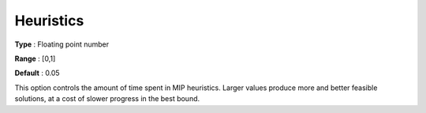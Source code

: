 .. _GUROBI_MIP_Heuristic_-_Heuristics:


Heuristics
==========



**Type** :	Floating point number	

**Range** :	[0,1]	

**Default** :	0.05	



This option controls the amount of time spent in MIP heuristics. Larger values produce more and better feasible solutions, at a cost of slower progress in the best bound.



